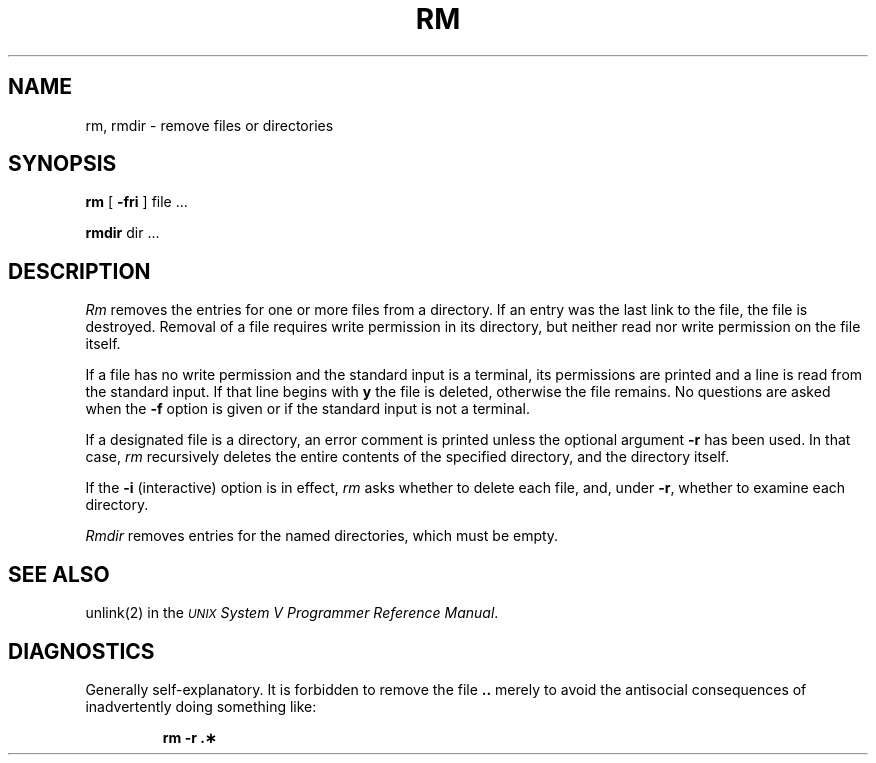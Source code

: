 .TH RM 1 
.SH NAME
rm, rmdir  \- remove files or directories
.SH SYNOPSIS
.B rm
[
.B \-fri
] file ...
.PP
.B rmdir
dir ...
.PP
.SH DESCRIPTION
.I Rm\^
removes the entries for one or more
files
from a directory.
If an entry was the last link to the file, the file
is destroyed.
Removal of a file requires write permission in its directory,
but neither read nor write permission on the file itself.
.PP
If a file has no write permission
and the standard input is a terminal,
its permissions are printed and a line is read from
the standard input.
If that line begins with \f3y\fP the file is deleted,
otherwise the file remains.
No questions are asked
when the
.B \-f
option is given
or if the standard input is not a terminal.
.PP
If a designated file is a directory,
an error comment is printed unless the optional
argument
.B \-r
has been used.
In that case,
.I rm\^
recursively deletes the
entire contents of the specified directory,
and the directory itself.
.PP
If the
.B \-i
(interactive) option is in effect,
.I rm\^
asks whether to delete each file,
and, under
.BR \-r ,
whether to examine each directory.
.PP
.I Rmdir\^
removes entries for the named directories,
which must be empty.
.SH SEE ALSO
unlink(2) in the
\f2\s-1UNIX\s+1 System V Programmer Reference Manual\fR.
.SH DIAGNOSTICS
Generally self-explanatory.
It is forbidden to remove the file \f3..\fP merely to avoid the
antisocial consequences of inadvertently doing something like:
.PP
.RS
.B "rm \-r .\(**"
.RE
.\"	@(#)rm.1	6.2 of 9/2/83
